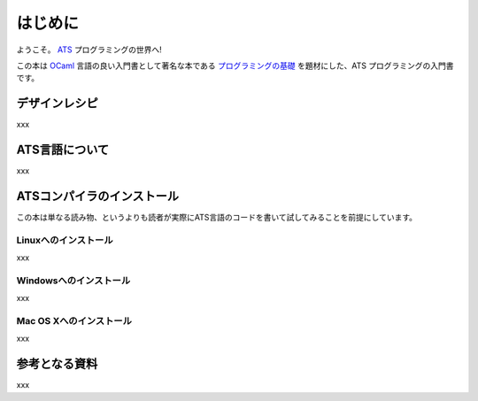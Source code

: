 ========
はじめに
========

ようこそ。 ATS_ プログラミングの世界へ!

この本は OCaml_ 言語の良い入門書として著名な本である `プログラミングの基礎`_ を題材にした、ATS プログラミングの入門書です。

.. _ATS: http://www.ats-lang.org/
.. _OCaml: https://ocaml.org/
.. _プログラミングの基礎: http://pllab.is.ocha.ac.jp/~asai/book/Top.html

デザインレシピ
==============

xxx

ATS言語について
===============

xxx

ATSコンパイラのインストール
===========================

この本は単なる読み物、というよりも読者が実際にATS言語のコードを書いて試してみることを前提にしています。

Linuxへのインストール
---------------------

xxx

Windowsへのインストール
-----------------------

xxx

Mac OS Xへのインストール
------------------------

xxx

参考となる資料
==============

xxx
